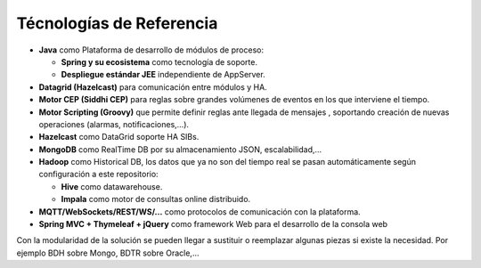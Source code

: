 Técnologías de Referencia
=========================

* **Java** como Plataforma de desarrollo de módulos de proceso:

  * **Spring y su ecosistema** como tecnología de soporte.
  * **Despliegue estándar JEE** independiente de AppServer.
  
  
  
* **Datagrid (Hazelcast)** para comunicación entre módulos y HA.

* **Motor CEP (Siddhi CEP)** para reglas sobre grandes volúmenes de eventos en los que interviene el tiempo.

* **Motor Scripting (Groovy)** que permite definir reglas ante llegada de mensajes , soportando creación de nuevas operaciones (alarmas, notificaciones,…).

* **Hazelcast** como DataGrid soporte HA SIBs.

* **MongoDB** como RealTime DB por su almacenamiento JSON, escalabilidad,…

* **Hadoop** como Historical DB, los datos que ya no son del tiempo real se pasan automáticamente según configuración a este repositorio:

  * **Hive** como datawarehouse.
  * **Impala** como motor de consultas online distribuido.
  
* **MQTT/WebSockets/REST/WS/…** como protocolos de comunicación con la plataforma.

* **Spring MVC + Thymeleaf + jQuery** como framework Web para el desarrollo de la consola web

Con la modularidad de la solución se pueden llegar a sustituir o reemplazar algunas piezas si existe la necesidad. Por ejemplo BDH sobre Mongo, BDTR sobre Oracle,…
